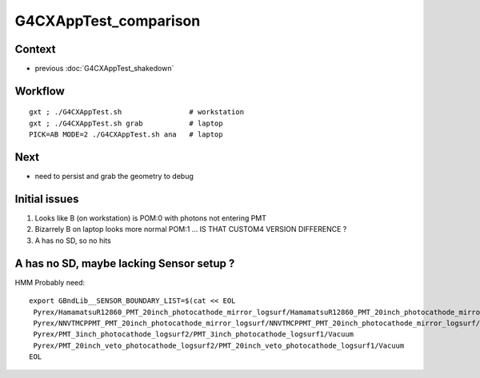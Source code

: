 G4CXAppTest_comparison
========================

Context
--------

* previous :doc:`G4CXAppTest_shakedown`


Workflow 
---------

::

    gxt ; ./G4CXAppTest.sh                # workstation
    gxt ; ./G4CXAppTest.sh grab           # laptop
    PICK=AB MODE=2 ./G4CXAppTest.sh ana   # laptop

Next
-----

* need to persist and grab the geometry to debug 

Initial issues
---------------

1. Looks like B (on workstation) is POM:0 with photons not entering PMT
2. Bizarrely B on laptop looks more normal POM:1 ... IS THAT CUSTOM4 VERSION DIFFERENCE ?
3. A has no SD, so no hits 


A has no SD, maybe lacking Sensor setup ?
-------------------------------------------

HMM Probably need::

   export GBndLib__SENSOR_BOUNDARY_LIST=$(cat << EOL
    Pyrex/HamamatsuR12860_PMT_20inch_photocathode_mirror_logsurf/HamamatsuR12860_PMT_20inch_photocathode_mirror_logsurf/Vacuum
    Pyrex/NNVTMCPPMT_PMT_20inch_photocathode_mirror_logsurf/NNVTMCPPMT_PMT_20inch_photocathode_mirror_logsurf/Vacuum
    Pyrex/PMT_3inch_photocathode_logsurf2/PMT_3inch_photocathode_logsurf1/Vacuum
    Pyrex/PMT_20inch_veto_photocathode_logsurf2/PMT_20inch_veto_photocathode_logsurf1/Vacuum
   EOL






